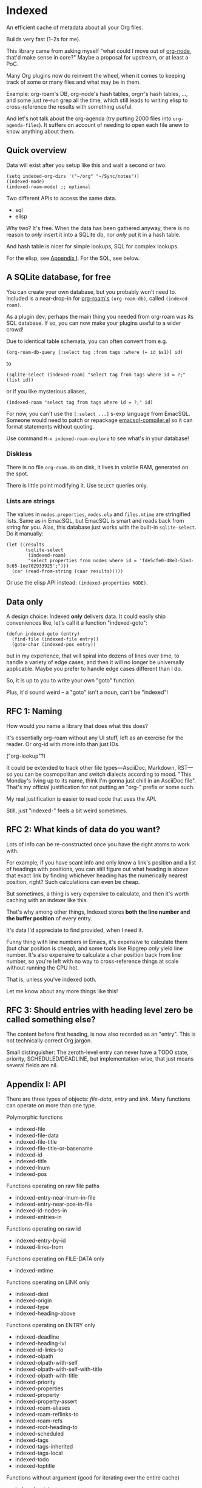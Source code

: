 * Indexed
An efficient cache of metadata about all your Org files.

Builds very fast (1--2s for me).

This library came from asking myself "what could I move out of [[https://github.com/meedstrom/org-node][org-node]], that'd make sense in core?"  Maybe a proposal for upstream, or at least a PoC.

Many Org plugins now do reinvent the wheel, when it comes to keeping track of some or many files and what may be in them.

Example: org-roam's DB, org-node's hash tables, orgrr's hash tables, ..., and some just re-run grep all the time, which still leads to writing elisp to cross-reference the results with something useful.

And let's not talk about the org-agenda (try putting 2000 files into =org-agenda-files=).  It suffers on account of needing to open each file anew to know anything about them.

** Quick overview

Data will exist after you setup like this and wait a second or two.

#+begin_src elisp
(setq indexed-org-dirs '("~/org" "~/Sync/notes"))
(indexed-mode)
(indexed-roam-mode) ;; optional
#+end_src

Two different APIs to access the same data.

- sql
- elisp

Why two?  It's free.  When the data has been gathered anyway, there is no reason to /only/ insert it into a SQLite db, nor /only/ put it in a hash table.

And hash table is nicer for simple lookups, SQL for complex lookups.

For the elisp, see [[https://github.com/meedstrom/indexed?tab=readme-ov-file#appendix-i-api][Appendix I]]. For the SQL, see below.

** A SQLite database, for free

You can create your own database, but you probably won't need to.  Included is a near-drop-in for [[https://github.com/org-roam/org-roam][org-roam's]] =(org-roam-db)=, called =(indexed-roam)=.

As a plugin dev, perhaps the main thing you needed from org-roam was its SQL database.  If so, you can now make your plugins useful to a wider crowd!

Due to identical table schemata, you can often convert from e.g.

#+begin_src elisp
(org-roam-db-query [:select tag :from tags :where (= id $s1)] id)
#+end_src

to

#+begin_src elisp
(sqlite-select (indexed-roam) "select tag from tags where id = ?;" (list id))
#+end_src

or if you like mysterious aliases,

#+begin_src elisp
(indexed-roam "select tag from tags where id = ?;" id)
#+end_src

For now, you can't use the =[:select ...]= s-exp language from EmacSQL.  Someone would need to patch or repackage [[https://github.com/magit/emacsql/blob/main/emacsql-compiler.el][emacsql-compiler.el]] so it can format statements without quoting.

Use command =M-x indexed-roam-explore= to see what's in your database!

*** Diskless
There is no file =org-roam.db= on disk, it lives in volatile RAM, generated on the spot.

There is little point modifying it.  Use =SELECT= queries only.

*** Lists are strings

The values in =nodes.properties=, =nodes.olp= and =files.mtime= are stringified lists.  Same as in EmacSQL, but EmacSQL is smart and reads back from string for you.  Alas, this database just works with the built-in =sqlite-select=.  Do it manually:

#+begin_src elisp
(let ((results
       (sqlite-select
        (indexed-roam)
        "select properties from nodes where id = 'fde5cfe0-48e3-51ed-8c65-1ee702933925';")))
  (car (read-from-string (caar results)))))
#+end_src

Or use the elisp API instead: =(indexed-properties NODE)=.

** Data only

A design choice: Indexed *only* delivers data.  It could easily ship conveniences like, let's call it a function "indexed-goto":

#+begin_src elisp
(defun indexed-goto (entry)
  (find-file (indexed-file entry))
  (goto-char (indexed-pos entry))
#+end_src

but in my experience, that will spiral into dozens of lines over time, to handle a variety of edge cases, and then it will no longer be universally applicable.  Maybe you prefer to handle edge cases different than I do.

So, it is up to you to write your own "goto" function.

Plus, it'd sound weird -- a "goto" isn't a noun, can't be "indexed"!

** RFC 1: Naming

How would /you/ name a library that does what this does?

It's essentially org-roam without any UI stuff, left as an exercise for the reader.  Or org-id with more info than just IDs.

("org-lookup"?)

It could be extended to track other file types---AsciiDoc, Markdown, RST---so you can be cosmopolitan and switch dialects according to mood.  "This Monday's living up to its name, think I'm gonna just chill in an AsciiDoc file".  That's my official justification for not putting an "org-" prefix or some such.

My real justification is easier to read code that uses the API.

Still, just "indexed-" feels a bit weird sometimes.

# Would be sweet with global generics in Emacs like "level", "title", "line-num", "id" etc so you could just type =(level HEADING)= to get a heading's level...

** RFC 2: What kinds of data do you want?

Lots of info can be re-constructed once you have the right atoms to work with.

For example, if you have scant info and only know a link's position and a list of headings with positions, you can still figure out what heading is above that exact link by finding whichever heading has the numerically nearest position, right?  Such calculations can even be cheap.

But sometimes, a thing is very expensive to calculate, and then it's worth caching with an indexer like this.

That's why among other things, Indexed stores *both the line number and the buffer position* of every entry.

It's data I'd appreciate to find provided, when I need it.

Funny thing with line numbers in Emacs, it's expensive to calculate them (but char position is cheap), and some tools like Ripgrep /only/ yield line number.  It's also expensive to calculate a char position back from line number, so you're left with no way to cross-reference things at scale without running the CPU hot.

That is, unless you've indexed both.

Let me know about any more things like this!

** RFC 3: Should entries with heading level zero be called something else?

The content before first heading, is now also recorded as an "entry".  This is not technically correct Org jargon.

Small distinguisher: The zeroth-level entry can never have a TODO state, priority, SCHEDULED/DEADLINE, but implementation-wise, that just means several fields are nil.

** Appendix I: API

There are three types of objects: /file-data/, /entry/ and /link/.  Many functions can operate on more than one type.

Polymorphic functions
- indexed-file
- indexed-file-data
- indexed-file-title
- indexed-file-title-or-basename
- indexed-id
- indexed-title
- indexed-lnum
- indexed-pos

Functions operating on raw file paths
- indexed-entry-near-lnum-in-file
- indexed-entry-near-pos-in-file
- indexed-id-nodes-in
- indexed-entries-in

Functions operating on raw id
- indexed-entry-by-id
- indexed-links-from

Functions operating on FILE-DATA only
- indexed-mtime

Functions operating on LINK only
- indexed-dest
- indexed-origin
- indexed-type
- indexed-heading-above

Functions operating on ENTRY only
- indexed-deadline
- indexed-heading-lvl
- indexed-id-links-to
- indexed-olpath
- indexed-olpath-with-self
- indexed-olpath-with-self-with-title
- indexed-olpath-with-title
- indexed-priority
- indexed-properties
- indexed-property
- indexed-property-assert
- indexed-roam-aliases
- indexed-roam-reflinks-to
- indexed-roam-refs
- indexed-root-heading-to
- indexed-scheduled
- indexed-tags
- indexed-tags-inherited
- indexed-tags-local
- indexed-todo
- indexed-toptitle

Functions without argument (good for iterating over the entire cache)

- indexed-entries
- indexed-id-nodes
- indexed-links
- indexed-org-files

Hooks

- indexed--pre-reset-hook
- indexed--post-reset-functions
- indexed-record-file-functions
- indexed-record-entry-functions
- indexed-record-link-functions

Config settings

- indexed-warn-title-collisions
- indexed-seek-link-types
- indexed-seek-id-nodes-only
- indexed-org-dirs
- indexed-org-dirs-exclude

** Appendix II: Make your own database
Steps:

1. Read indexed-roam.el as a reference implementation

   - See how it looks up the indexed data it needs.
   - See which things require a =prin1-to-string=.
   - See how arguments are ultimately passed to =sqlite-execute=.

     Alas, this file got a bit hard to read after squeezing for performance, but it can be done simpler. [TODO: write a simple reference impl]

2. Hook your own DB-creator onto =indexed--post-reset-functions=, or just on a repeating timer or some suitable hook.

3. Done!

# In a private branch, I'm preparing functionality to keep indexing in real time without doing a full reset so often.
